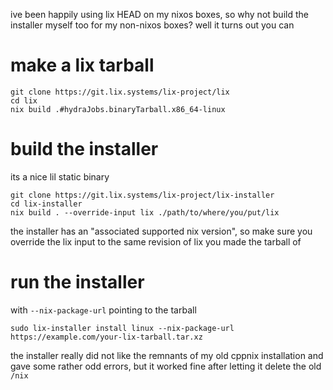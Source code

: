 #+TTILE: *lix ur installer*

ive been happily using lix HEAD on my nixos boxes, so why not build
the installer myself too for my non-nixos boxes? well it turns out you
can

* make a lix tarball
#+begin_example
git clone https://git.lix.systems/lix-project/lix
cd lix
nix build .#hydraJobs.binaryTarball.x86_64-linux
#+end_example

* build the installer
its a nice lil static binary
#+begin_example
git clone https://git.lix.systems/lix-project/lix-installer
cd lix-installer
nix build . --override-input lix ./path/to/where/you/put/lix
#+end_example

#+begin_chat hi
the installer has an "associated supported nix version", so make sure
you override the lix input to the same revision of lix you made the
tarball of
#+end_chat

* run the installer
with ~--nix-package-url~ pointing to the tarball
#+begin_example
sudo lix-installer install linux --nix-package-url https://example.com/your-lix-tarball.tar.xz
#+end_example

#+begin_chat vulpine/eepy
the installer really did not like the remnants of my old cppnix
installation and gave some rather odd errors, but it worked fine after
letting it delete the old ~/nix~
#+end_chat

#+begin_comment
ERROR 
   0: Install failure
   1: Error executing action
   2: Action `provision_nix` errored
   3: Action `fetch_and_unpack_nix` errored
   4: Unarchiving error
   5: trying to unpack outside of destination path: /nix/temp-install-dir
   6: Invalid argument

Location:
   src/cli/subcommand/install.rs:300

Backtrace omitted. Run with RUST_BACKTRACE=1 environment variable to display it.
Run with RUST_BACKTRACE=full to include source snippets.

Consider reporting this error using this URL: https://git.lix.systems/lix-project/lix-installer/issues/new?title=%3Cautogenerated-issue%3E&body=%23%23+Error%0A%60%60%60%0AError%3A+%0A+++0%3A+Install+failure%0A+++1%3A+Error+executing+action%0A+++2%3A+Action+%60provision_nix%60+errored%0A+++3%3A+Action+%60fetch_and_unpack_nix%60+errored%0A+++4%3A+Unarchiving+error%0A+++5%3A+trying+to+unpack+outside+of+destination+path%3A+%2Fnix%2Ftemp-install-dir%0A+++6%3A+Invalid+argument%0A%60%60%60%0A%0A%23%23+Metadata%0A%7Ckey%7Cvalue%7C%0A%7C--%7C--%7C%0A%7C**version**%7C0.17.1%7C%0A%7C**os**%7Clinux%7C%0A%7C**arch**%7Cx86_64%7C%0A
#+end_comment

#+begin_comment
 INFO Step: Create directory `/nix`
 INFO Step: Provision Nix
 INFO Step: Create build users (UID 30001-30032) and group (GID 30000)
 INFO Step: Configure Nix
ERROR 
   0: Install failure
   1: Error executing action
   2: Action `configure_nix` errored
   3: Action `setup_default_profile` errored
   4: Failed to execute command with status 1 `HOME="/root" "/nix/store/kgiyc1qdmffjj6dyjfzk3xlxnvnlfrab-lix-2.94.0pre20251013-dev_556012e/bin/nix-store" "--load-db"`, stdout: 
      stderr: error: you don't have sufficient rights to use this command

   4: 

Location:
   src/cli/subcommand/install.rs:300

Backtrace omitted. Run with RUST_BACKTRACE=1 environment variable to display it.
Run with RUST_BACKTRACE=full to include source snippets.

Consider reporting this error using this URL: https://git.lix.systems/lix-project/lix-installer/issues/new?title=%3Cautogenerated-issue%3E&body=%23%23+Error%0A%60%60%60%0AError%3A+%0A+++0%3A+Install+failure%0A+++1%3A+Error+executing+action%0A+++2%3A+Action+%60configure_nix%60+errored%0A+++3%3A+Action+%60setup_default_profile%60+errored%0A+++4%3A+Failed+to+execute+command+with+status+1+%60HOME%3D%22%2Froot%22+%22%2Fnix%2Fstore%2Fkgiyc1qdmffjj6dyjfzk3xlxnvnlfrab-lix-2.94.0pre20251013-dev_556012e%2Fbin%2Fnix-store%22+%22--load-db%22%60%2C+stdout%3A+%0A++++++stderr%3A+error%3A+you+don%27t+have+sufficient+rights+to+use+this+command%0A%0A%0A%60%60%60%0A%0A%23%23+Metadata%0A%7Ckey%7Cvalue%7C%0A%7C--%7C--%7C%0A%7C**version**%7C0.17.1%7C%0A%7C**os**%7Clinux%7C%0A%7C**arch**%7Cx86_64%7C%0A
#+end_comment
